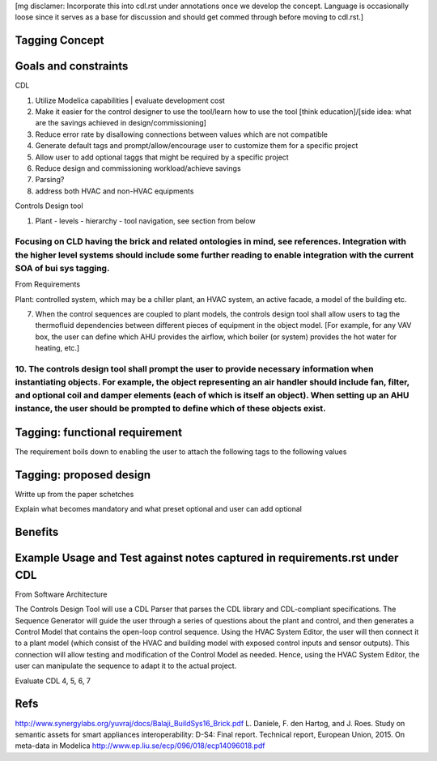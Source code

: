 [mg disclamer: Incorporate this into cdl.rst under annotations once we develop the concept. Language is occasionally loose since it serves as a base for discussion and should get commed through before moving to cdl.rst.]

Tagging Concept
------------




Goals and constraints
----------------------
CDL

#. Utilize Modelica capabilities | evaluate development cost
#. Make it easier for the control designer to use the tool/learn how to use the tool [think education]/[side idea: what are the savings achieved in design/commissioning]
#. Reduce error rate by disallowing connections between values which are not compatible
#. Generate default tags and prompt/allow/encourage user to customize them for a specific project
#. Allow user to add optional taggs that might be required by a specific project
#. Reduce design and commissioning workload/achieve savings
#. Parsing?
#. address both HVAC and non-HVAC equipments

Controls Design tool

#. Plant - levels - hierarchy - tool navigation, see section from below

Focusing on CLD having the brick and related ontologies in mind, see references. Integration with the higher level systems should include some further reading to enable integration with the current SOA of bui sys tagging.
+++++


From Requirements

Plant: controlled system, which may be a chiller plant, an HVAC system, an active facade, a model of the building etc.

7. When the control sequences are coupled to plant models, the controls design tool shall allow users to tag the thermofluid dependencies between different pieces of equipment in the object model. [For example, for any VAV box, the user can define which AHU provides the airflow, which boiler (or system) provides the hot water for heating, etc.]

10. The controls design tool shall prompt the user to provide necessary information when instantiating objects. For example, the object representing an air handler should include fan, filter, and optional coil and damper elements (each of which is itself an object). When setting up an AHU instance, the user should be prompted to define which of these objects exist.
++++++



Tagging: functional requirement
----------------------
The requirement boils down to enabling the user to attach the following tags to the following values




Tagging: proposed design
----------------------


Writte up from the paper schetches 


Explain what becomes mandatory and what preset optional and user can add optional


Benefits
----------------------




Example Usage and Test against notes captured in requirements.rst under CDL
----------------------
From Software Architecture

The Controls Design Tool will use a CDL Parser that parses the CDL library and CDL-compliant specifications. The Sequence Generator will guide the user through a series of questions about the plant and control, and then generates a Control Model that contains the open-loop control sequence. Using the HVAC System Editor, the user will then connect it to a plant model (which consist of the HVAC and building model with exposed control inputs and sensor outputs). This connection will allow testing and modification of the Control Model as needed. Hence, using the HVAC System Editor, the user can manipulate the sequence to adapt it to the actual project.

Evaluate CDL 4, 5, 6, 7



Refs
-----
http://www.synergylabs.org/yuvraj/docs/Balaji_BuildSys16_Brick.pdf
L. Daniele, F. den Hartog, and J. Roes. Study on semantic
assets for smart appliances interoperability: D-S4: Final
report. Technical report, European Union, 2015.
On meta-data in Modelica
http://www.ep.liu.se/ecp/096/018/ecp14096018.pdf






